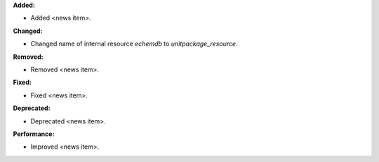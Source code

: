 **Added:**

* Added <news item>.

**Changed:**

* Changed name of internal resource `echemdb` to `unitpackage_resource`.

**Removed:**

* Removed <news item>.

**Fixed:**

* Fixed <news item>.

**Deprecated:**

* Deprecated <news item>.

**Performance:**

* Improved <news item>.
